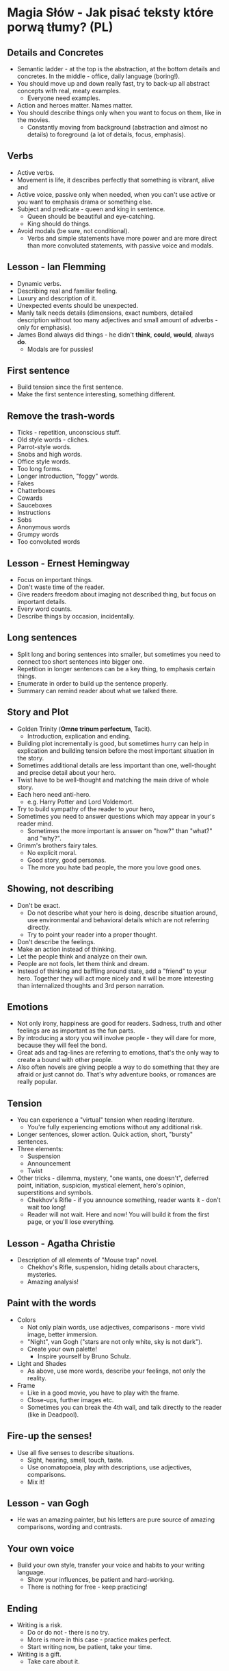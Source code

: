* Magia Słów - Jak pisać teksty które porwą tłumy? (PL)

** Details and Concretes

- Semantic ladder - at the top is the abstraction, at the bottom details and
  concretes. In the middle - office, daily language (boring!).
- You should move up and down really fast, try to back-up all abstract concepts
  with real, meaty examples.
  - Everyone need examples.
- Action and heroes matter. Names matter.
- You should describe things only when you want to focus on them, like in the
  movies.
  - Constantly moving from background (abstraction and almost no details) to
    foreground (a lot of details, focus, emphasis).

** Verbs

- Active verbs.
- Movement is life, it describes perfectly that something is vibrant, alive and
- Active voice, passive only when needed, when you can't use active or you want
  to emphasis drama or something else.
- Subject and predicate - queen and king in sentence.
  - Queen should be beautiful and eye-catching.
  - King should do things.
- Avoid modals (be sure, not conditional).
  - Verbs and simple statements have more power and are more direct than more
    convoluted statements, with passive voice and modals.

** Lesson - Ian Flemming

- Dynamic verbs.
- Describing real and familiar feeling.
- Luxury and description of it.
- Unexpected events should be unexpected.
- Manly talk needs details (dimensions, exact numbers, detailed description
  without too many adjectives and small amount of adverbs - only for emphasis).
- James Bond always did things - he didn't *think*, *could*, *would*, always *do*.
  - Modals are for pussies!

** First sentence

- Build tension since the first sentence.
- Make the first sentence interesting, something different.

** Remove the trash-words

- Ticks - repetition, unconscious stuff.
- Old style words - cliches.
- Parrot-style words.
- Snobs and high words.
- Office style words.
- Too long forms.
- Longer introduction, "foggy" words.
- Fakes
- Chatterboxes
- Cowards
- Sauceboxes
- Instructions
- Sobs
- Anonymous words
- Grumpy words
- Too convoluted words

** Lesson - Ernest Hemingway

- Focus on important things.
- Don't waste time of the reader.
- Give readers freedom about imaging not described thing, but focus on important
  details.
- Every word counts.
- Describe things by occasion, incidentally.

** Long sentences

- Split long and boring sentences into smaller, but sometimes you need to
  connect too short sentences into bigger one.
- Repetition in longer sentences can be a key thing, to emphasis certain things.
- Enumerate in order to build up the sentence properly.
- Summary can remind reader about what we talked there.

** Story and Plot

- Golden Trinity (*Omne trinum perfectum*, Tacit).
  - Introduction, explication and ending.
- Building plot incrementally is good, but sometimes hurry can help in
  explication and building tension before the most important situation in the
  story.
- Sometimes additional details are less important than one, well-thought and
  precise detail about your hero.
- Twist have to be well-thought and matching the main drive of whole story.
- Each hero need anti-hero.
  - e.g. Harry Potter and Lord Voldemort.
- Try to build sympathy of the reader to your hero,
- Sometimes you need to answer questions which may appear in your's reader mind.
  - Sometimes the more important is answer on "how?" than "what?" and "why?".
- Grimm's brothers fairy tales.
  - No explicit moral.
  - Good story, good personas.
  - The more you hate bad people, the more you love good ones.

** Showing, not describing

- Don't be exact.
  - Do not describe what your hero is doing, describe situation around, use
    environmental and behavioral details which are not referring directly.
  - Try to point your reader into a proper thought.
- Don't describe the feelings.
- Make an action instead of thinking.
- Let the people think and analyze on their own.
- People are not fools, let them think and dream.
- Instead of thinking and baffling around state, add a "friend" to your hero.
  Together they will act more nicely and it will be more interesting than
  internalized thoughts and 3rd person narration.

** Emotions

- Not only irony, happiness are good for readers. Sadness, truth and other
  feelings are as important as the fun parts.
- By introducing a story you will involve people - they will dare for more,
  because they will feel the bond.
- Great ads and tag-lines are referring to emotions, that's the only way to
  create a bound with other people.
- Also often novels are giving people a way to do something that they are afraid
  or just cannot do. That's why adventure books, or romances are really popular.

** Tension

- You can experience a "virtual" tension when reading literature.
  - You're fully experiencing emotions without any additional risk.
- Longer sentences, slower action. Quick action, short, "bursty" sentences.
- Three elements:
  - Suspension
  - Announcement
  - Twist
- Other tricks - dilemma, mystery, "one wants, one doesn't", deferred point,
  initiation, suspicion, mystical element, hero's opinion, superstitions and
  symbols.
  - Chekhov's Rifle - if you announce something, reader wants it - don't wait
    too long!
  - Reader will not wait. Here and now! You will build it from the first page,
    or you'll lose everything.

** Lesson - Agatha Christie

- Description of all elements of "Mouse trap" novel.
  - Chekhov's Rifle, suspension, hiding details about characters, mysteries.
  - Amazing analysis!

** Paint with the words

- Colors
  - Not only plain words, use adjectives, comparisons - more vivid image, better
    immersion.
  - "Night", van Gogh ("stars are not only white, sky is not dark").
  - Create your own palette!
    - Inspire yourself by Bruno Schulz.
- Light and Shades
  - As above, use more words, describe your feelings, not only the reality.
- Frame
  - Like in a good movie, you have to play with the frame.
  - Close-ups, further images etc.
  - Sometimes you can break the 4th wall, and talk directly to the reader (like
    in Deadpool).

** Fire-up the senses!

- Use all five senses to describe situations.
  - Sight, hearing, smell, touch, taste.
  - Use onomatopoeia, play with descriptions, use adjectives, comparisons.
  - Mix it!

** Lesson - van Gogh

- He was an amazing painter, but his letters are pure source of amazing
  comparisons, wording and contrasts.

** Your own voice

- Build your own style, transfer your voice and habits to your writing language.
  - Show your influences, be patient and hard-working.
  - There is nothing for free - keep practicing!

** Ending

- Writing is a risk.
  - Do or do not - there is no try.
  - More is more in this case - practice makes perfect.
  - Start writing now, be patient, take your time.
- Writing is a gift.
  - Take care about it.
